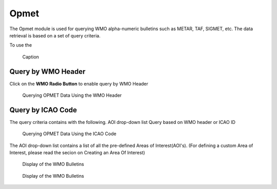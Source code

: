 Opmet
=====

The Opmet module is used for querying WMO alpha-numeric bulletins such as METAR, TAF, SIGMET, etc.
The data retrieval is based on a set of query criteria.

To use the 

.. figure:: images/gui_opmet_module1.png
   :width: 350
   
   Caption

Query by WMO Header
*******************

Click on the **WMO Radio Button** to enable query by WMO Header

.. figure:: images/opmet_query_dialog_wmo.png
   :width: 350
   
   Querying OPMET Data Using the WMO Header


Query by ICAO Code
******************

The query criteria contains with the following.
AOI drop-down list 
Query based on WMO header or ICAO ID

.. figure:: images/opmet_query_dialog_icao.png
   :width: 350
   
   Querying OPMET Data Using the ICAO Code


The AOI drop-down list contains a list of all the pre-defined Areas of Interest(AOI's).
(For defining a custom Area of Interest, please read the secion on Creating an Area Of Interest)
  
.. figure:: images/opmet_bulletin_display1.png
   :width: 600
   
   Display of the WMO Bulletins

.. figure:: images/opmet_bulletin_display2.png
   :width: 600
   
   Display of the WMO Bulletins
